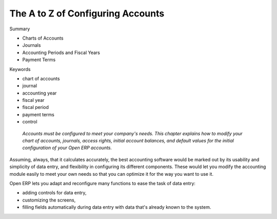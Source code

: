

The A to Z of Configuring Accounts
##################################

Summary

* Charts of Accounts

* Journals

* Accounting Periods and Fiscal Years

* Payment Terms

Keywords

* chart of accounts

* journal

* accounting year

* fiscal year

* fiscal period

* payment terms

* control

 *Accounts must be configured to meet your company's needs. This chapter explains how to modify your chart of accounts, journals, access rights, initial account balances, and default values for the initial configuration of your Open ERP accounts.* 

Assuming, always, that it calculates accurately, the best accounting software would be marked out by its usability and simplicity of data entry, and flexibility in configuring its different components. These would let you modify the accounting module easily to meet your own needs so that you can optimize it for the way you want to use it.

Open ERP lets you adapt and reconfigure many functions to ease the task of data entry:

* adding controls for data entry,

* customizing the screens,

* filling fields automatically during data entry with data that's already known to the system. 


.. Copyright © Open Object Press. All rights reserved.

.. You may take electronic copy of this publication and distribute it if you don't
.. change the content. You can also print a copy to be read by yourself only.

.. We have contracts with different publishers in different countries to sell and
.. distribute paper or electronic based versions of this book (translated or not)
.. in bookstores. This helps to distribute and promote the Open ERP product. It
.. also helps us to create incentives to pay contributors and authors using author
.. rights of these sales.

.. Due to this, grants to translate, modify or sell this book are strictly
.. forbidden, unless Tiny SPRL (representing Open Object Presses) gives you a
.. written authorisation for this.

.. Many of the designations used by manufacturers and suppliers to distinguish their
.. products are claimed as trademarks. Where those designations appear in this book,
.. and Open ERP Press was aware of a trademark claim, the designations have been
.. printed in initial capitals.

.. While every precaution has been taken in the preparation of this book, the publisher
.. and the authors assume no responsibility for errors or omissions, or for damages
.. resulting from the use of the information contained herein.

.. Published by Open ERP Press, Grand Rosière, Belgium

